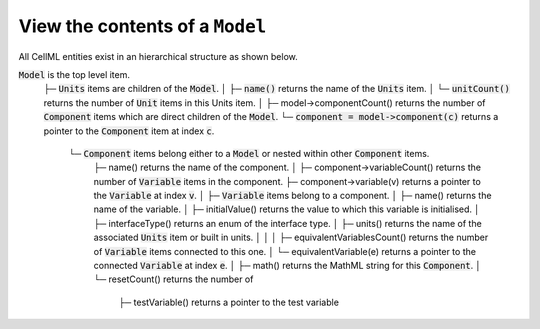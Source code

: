 .. _examples_view_model:

View the contents of a ``Model``
++++++++++++++++++++++++++++++++

All CellML entities exist in an hierarchical structure as shown below.


:code:`Model` is the top level item.
  ├─ :code:`Units` items are children of the :code:`Model`.
  │   ├─ :code:`name()` returns the name of the :code:`Units` item.
  │   └─ :code:`unitCount()` returns the number of :code:`Unit` items in this Units item.
  │
  ├─ model->componentCount() returns the number of :code:`Component` items which are direct children of the :code:`Model`.
  └─ :code:`component = model->component(c)` returns a pointer to the :code:`Component` item at index :code:`c`.
      └─ :code:`Component` items belong either to a :code:`Model` or nested within other :code:`Component` items.
          ├─ name() returns the name of the component.
          │
          ├─ component->variableCount() returns the number of :code:`Variable` items in the component.
          ├─ component->variable(v) returns a pointer to the :code:`Variable` at index :code:`v`.
          │     ├─ :code:`Variable` items belong to a component.
          │     ├─ name() returns the name of the variable.
          │     ├─ initialValue() returns the value to which this variable is initialised.
          │     ├─ interfaceType() returns an enum of the interface type.
          │     ├─ units() returns the name of the associated :code:`Units` item or built in units.
          │     │
          │     ├─ equivalentVariablesCount() returns the number of :code:`Variable` items connected to this one.
          │     └─ equivalentVariable(e) returns a pointer to the connected :code:`Variable` at index :code:`e`.
          │
          ├─ math() returns the MathML string for this :code:`Component`.
          │
          └─ resetCount() returns the number of
                ├─ testVariable() returns a pointer to the test variable

